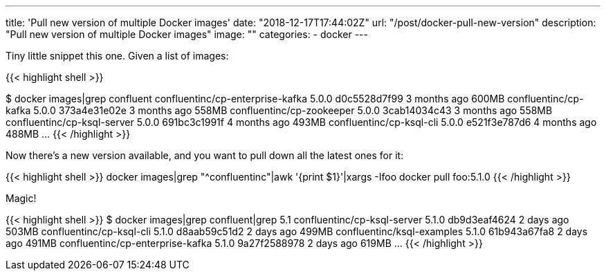 ---
title: 'Pull new version of multiple Docker images'
date: "2018-12-17T17:44:02Z"
url: "/post/docker-pull-new-version"
description: "Pull new version of multiple Docker images"
image: ""
categories:
- docker
---

Tiny little snippet this one. Given a list of images: 

{{< highlight shell >}}

$ docker images|grep confluent
confluentinc/cp-enterprise-kafka                5.0.0               d0c5528d7f99        3 months ago        600MB
confluentinc/cp-kafka                           5.0.0               373a4e31e02e        3 months ago        558MB
confluentinc/cp-zookeeper                       5.0.0               3cab14034c43        3 months ago        558MB
confluentinc/cp-ksql-server                     5.0.0               691bc3c1991f        4 months ago        493MB
confluentinc/cp-ksql-cli                        5.0.0               e521f3e787d6        4 months ago        488MB
…
{{< /highlight >}}

Now there's a new version available, and you want to pull down all the latest ones for it:

{{< highlight shell >}}
docker images|grep "^confluentinc"|awk '{print $1}'|xargs -Ifoo docker pull foo:5.1.0
{{< /highlight  >}}

Magic!

{{< highlight shell >}}
$ docker images|grep confluent|grep 5.1
confluentinc/cp-ksql-server                     5.1.0               db9d3eaf4624        2 days ago          503MB
confluentinc/cp-ksql-cli                        5.1.0               d8aab59c51d2        2 days ago          499MB
confluentinc/ksql-examples                      5.1.0               61b943a67fa8        2 days ago          491MB
confluentinc/cp-enterprise-kafka                5.1.0               9a27f2588978        2 days ago          619MB
…
{{< /highlight >}}
